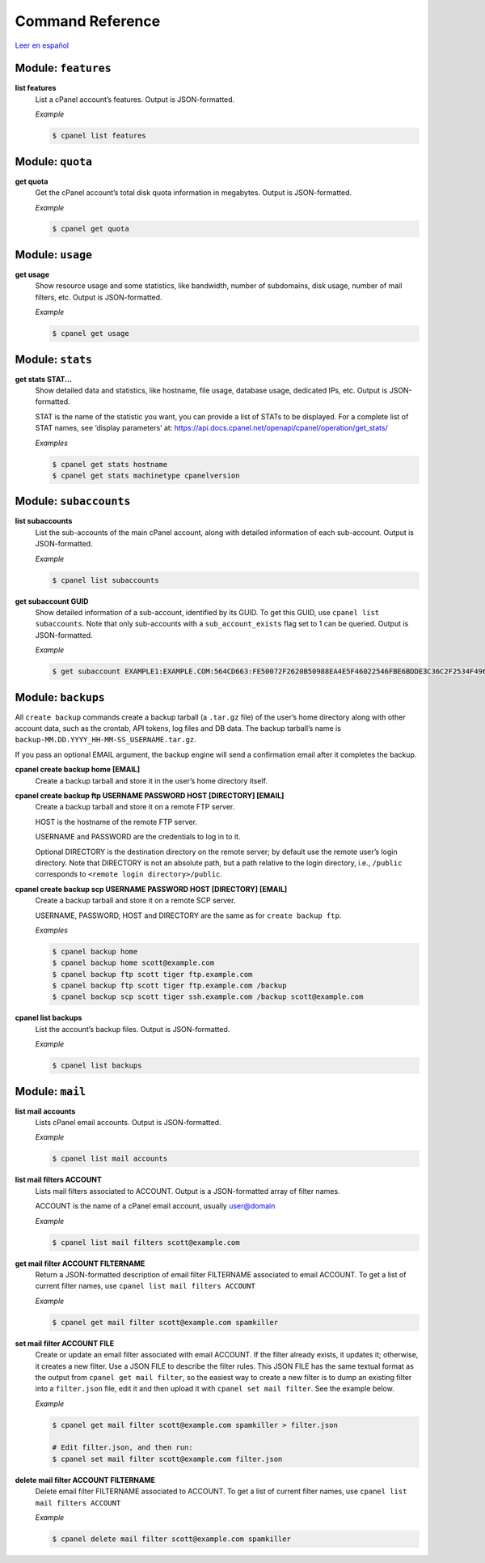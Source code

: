 =================
Command Reference
=================

`Leer en español </es/latest/reference.html>`_

Module: ``features``
====================

**list features**
    List a cPanel account’s features. Output is JSON-formatted.

    *Example*

    .. code:: sh

        $ cpanel list features

Module: ``quota``
=================

**get quota**
    Get the cPanel account’s total disk quota information in megabytes.
    Output is JSON-formatted.

    *Example*

    .. code:: sh

        $ cpanel get quota

Module: ``usage``
=================

**get usage**
    Show resource usage and some statistics, like bandwidth, number of subdomains,
    disk usage, number of mail filters, etc.
    Output is JSON-formatted.

    *Example*

    .. code:: sh

        $ cpanel get usage

Module: ``stats``
=================

**get stats STAT...**
    Show detailed data and statistics, like hostname, file usage, database usage,
    dedicated IPs, etc. Output is JSON-formatted.

    STAT is the name of the statistic you want, you can provide a list of STATs to
    be displayed. For a complete list of STAT names, see ‘display parameters’ at:
    https://api.docs.cpanel.net/openapi/cpanel/operation/get_stats/

    *Examples*

    .. code:: sh

        $ cpanel get stats hostname
        $ cpanel get stats machinetype cpanelversion

Module: ``subaccounts``
=======================

**list subaccounts**
    List the sub-accounts of the main cPanel account, along with detailed information
    of each sub-account. Output is JSON-formatted.

    *Example*

    .. code:: sh

        $ cpanel list subaccounts

**get subaccount GUID**
    Show detailed information of a sub-account, identified by its GUID. To get
    this GUID, use ``cpanel list subaccounts``. Note that only sub-accounts with a
    ``sub_account_exists`` flag set to 1 can be queried. Output is JSON-formatted.

    *Example*

    .. code:: sh

        $ get subaccount EXAMPLE1:EXAMPLE.COM:564CD663:FE50072F2620B50988EA4E5F46022546FBE6BDDE3C36C2F2534F4967C661EC37

Module: ``backups``
===================

All ``create backup`` commands create a backup tarball (a ``.tar.gz`` file) of the user’s home
directory along with other account data, such as the crontab, API tokens, log files and DB data.
The backup tarball’s name is ``backup-MM.DD.YYYY_HH-MM-SS_USERNAME.tar.gz``.

If you pass an optional EMAIL argument, the backup engine will send a confirmation email
after it completes the backup.

**cpanel create backup home [EMAIL]**
    Create a backup tarball and store it in the user’s home directory itself.

**cpanel create backup ftp USERNAME PASSWORD HOST [DIRECTORY] [EMAIL]**
    Create a backup tarball and store it on a remote FTP server.

    HOST is the hostname of the remote FTP server.

    USERNAME and PASSWORD are the credentials to log in to it.

    Optional DIRECTORY is the destination directory on the remote server; by default use the
    remote user’s login directory. Note that DIRECTORY is not an absolute path, but a path
    relative to the login directory, i.e., ``/public`` corresponds to
    ``<remote login directory>/public``.

**cpanel create backup scp USERNAME PASSWORD HOST [DIRECTORY] [EMAIL]**
    Create a backup tarball and store it on a remote SCP server.

    USERNAME, PASSWORD, HOST and DIRECTORY are the same as for ``create backup ftp``.

    *Examples*

    .. code:: sh

        $ cpanel backup home
        $ cpanel backup home scott@example.com
        $ cpanel backup ftp scott tiger ftp.example.com
        $ cpanel backup ftp scott tiger ftp.example.com /backup
        $ cpanel backup scp scott tiger ssh.example.com /backup scott@example.com

**cpanel list backups**
    List the account’s backup files. Output is JSON-formatted.

    *Example*

    .. code:: sh

        $ cpanel list backups

Module: ``mail``
================

**list mail accounts**
    Lists cPanel email accounts. Output is JSON-formatted.

    *Example*

    .. code:: sh

        $ cpanel list mail accounts

**list mail filters ACCOUNT**
    Lists mail filters associated to ACCOUNT. Output is a JSON-formatted
    array of filter names.

    ACCOUNT is the name of a cPanel email account, usually user@domain

    *Example*

    .. code:: sh

        $ cpanel list mail filters scott@example.com

**get mail filter ACCOUNT FILTERNAME**
    Return a JSON-formatted description of email filter FILTERNAME associated
    to email ACCOUNT. To get a list of current filter names, use
    ``cpanel list mail filters ACCOUNT``

    *Example*

    .. code:: sh

        $ cpanel get mail filter scott@example.com spamkiller

**set mail filter ACCOUNT FILE**
    Create or update an email filter associated with email ACCOUNT.
    If the filter already exists, it updates it; otherwise, it creates a new filter.
    Use a JSON FILE to describe the filter rules. This JSON FILE has the same
    textual format as the output from ``cpanel get mail filter``, so the easiest way
    to create a new filter is to dump an existing filter into a ``filter.json`` file,
    edit it and then upload it with ``cpanel set mail filter``.
    See the example below.

    *Example*

    .. code:: sh

        $ cpanel get mail filter scott@example.com spamkiller > filter.json

        # Edit filter.json, and then run:
        $ cpanel set mail filter scott@example.com filter.json

**delete mail filter ACCOUNT FILTERNAME**
    Delete email filter FILTERNAME associated to ACCOUNT. To get a list of current
    filter names, use ``cpanel list mail filters ACCOUNT``

    *Example*

    .. code:: sh

        $ cpanel delete mail filter scott@example.com spamkiller
